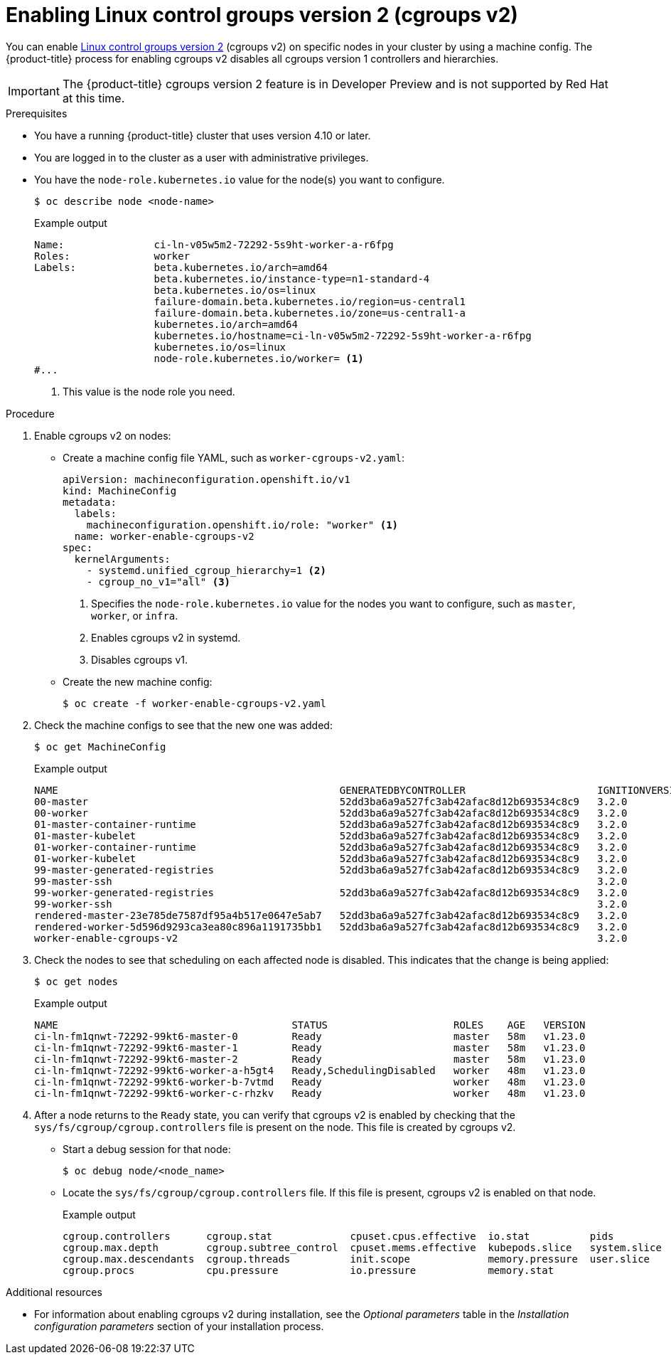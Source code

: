 // Module included in the following assemblies:
//
// * nodes/nodes-nodes-working.adoc
// * post_installation_configuration/machine-configuration-tasks.adoc

:_content-type: PROCEDURE
[id="nodes-nodes-cgroups-2_{context}"]
= Enabling Linux control groups version 2 (cgroups v2)

You can enable link:https://www.kernel.org/doc/html/latest/admin-guide/cgroup-v2.html[Linux control groups version 2] (cgroups v2) on specific nodes in your cluster by using a machine config. The {product-title} process for enabling cgroups v2 disables all cgroups version 1 controllers and hierarchies.

[IMPORTANT]
====
The {product-title} cgroups version 2 feature is in Developer Preview and is not supported by Red Hat at this time.
====

.Prerequisites
* You have a running {product-title} cluster that uses version 4.10 or later.
* You are logged in to the cluster as a user with administrative privileges.
* You have the `node-role.kubernetes.io` value for the node(s) you want to configure.
+
[source,terminal]
----
$ oc describe node <node-name>
----
+
.Example output
[source,terminal]
----
Name:               ci-ln-v05w5m2-72292-5s9ht-worker-a-r6fpg
Roles:              worker
Labels:             beta.kubernetes.io/arch=amd64
                    beta.kubernetes.io/instance-type=n1-standard-4
                    beta.kubernetes.io/os=linux
                    failure-domain.beta.kubernetes.io/region=us-central1
                    failure-domain.beta.kubernetes.io/zone=us-central1-a
                    kubernetes.io/arch=amd64
                    kubernetes.io/hostname=ci-ln-v05w5m2-72292-5s9ht-worker-a-r6fpg
                    kubernetes.io/os=linux
                    node-role.kubernetes.io/worker= <1>
#...
----
<1> This value is the node role you need.

.Procedure

. Enable cgroups v2 on nodes:

* Create a machine config file YAML, such as `worker-cgroups-v2.yaml`:
+
[source,yaml]
----
apiVersion: machineconfiguration.openshift.io/v1
kind: MachineConfig
metadata:
  labels:
    machineconfiguration.openshift.io/role: "worker" <1>
  name: worker-enable-cgroups-v2
spec:
  kernelArguments:
    - systemd.unified_cgroup_hierarchy=1 <2>
    - cgroup_no_v1="all" <3>
----
<1> Specifies the `node-role.kubernetes.io` value for the nodes you want to configure, such as `master`, `worker`, or `infra`.
<2> Enables cgroups v2 in systemd.
<3> Disables cgroups v1.

* Create the new machine config:
+
[source,terminal]
----
$ oc create -f worker-enable-cgroups-v2.yaml
----

. Check the machine configs to see that the new one was added:
+
[source,terminal]
----
$ oc get MachineConfig
----
+
.Example output
[source,terminal]
----
NAME                                               GENERATEDBYCONTROLLER                      IGNITIONVERSION   AGE
00-master                                          52dd3ba6a9a527fc3ab42afac8d12b693534c8c9   3.2.0             33m
00-worker                                          52dd3ba6a9a527fc3ab42afac8d12b693534c8c9   3.2.0             33m
01-master-container-runtime                        52dd3ba6a9a527fc3ab42afac8d12b693534c8c9   3.2.0             33m
01-master-kubelet                                  52dd3ba6a9a527fc3ab42afac8d12b693534c8c9   3.2.0             33m
01-worker-container-runtime                        52dd3ba6a9a527fc3ab42afac8d12b693534c8c9   3.2.0             33m
01-worker-kubelet                                  52dd3ba6a9a527fc3ab42afac8d12b693534c8c9   3.2.0             33m
99-master-generated-registries                     52dd3ba6a9a527fc3ab42afac8d12b693534c8c9   3.2.0             33m
99-master-ssh                                                                                 3.2.0             40m
99-worker-generated-registries                     52dd3ba6a9a527fc3ab42afac8d12b693534c8c9   3.2.0             33m
99-worker-ssh                                                                                 3.2.0             40m
rendered-master-23e785de7587df95a4b517e0647e5ab7   52dd3ba6a9a527fc3ab42afac8d12b693534c8c9   3.2.0             33m
rendered-worker-5d596d9293ca3ea80c896a1191735bb1   52dd3ba6a9a527fc3ab42afac8d12b693534c8c9   3.2.0             33m
worker-enable-cgroups-v2                                                                      3.2.0             10s
----

. Check the nodes to see that scheduling on each affected node is disabled. This indicates that the change is being applied:
+
[source,terminal]
----
$ oc get nodes
----
+
.Example output
[source,terminal]
----
NAME                                       STATUS                     ROLES    AGE   VERSION
ci-ln-fm1qnwt-72292-99kt6-master-0         Ready                      master   58m   v1.23.0
ci-ln-fm1qnwt-72292-99kt6-master-1         Ready                      master   58m   v1.23.0
ci-ln-fm1qnwt-72292-99kt6-master-2         Ready                      master   58m   v1.23.0
ci-ln-fm1qnwt-72292-99kt6-worker-a-h5gt4   Ready,SchedulingDisabled   worker   48m   v1.23.0
ci-ln-fm1qnwt-72292-99kt6-worker-b-7vtmd   Ready                      worker   48m   v1.23.0
ci-ln-fm1qnwt-72292-99kt6-worker-c-rhzkv   Ready                      worker   48m   v1.23.0
----

. After a node returns to the `Ready` state, you can verify that cgroups v2 is enabled by checking that the `sys/fs/cgroup/cgroup.controllers` file is present on the node. This file is created by cgroups v2.
+
* Start a debug session for that node:
+
[source,terminal]
----
$ oc debug node/<node_name>
----
+
* Locate the `sys/fs/cgroup/cgroup.controllers` file. If this file is present, cgroups v2 is enabled on that node.
+
.Example output
[source,terminal]
----
cgroup.controllers	cgroup.stat		cpuset.cpus.effective  io.stat		pids
cgroup.max.depth	cgroup.subtree_control	cpuset.mems.effective  kubepods.slice	system.slice
cgroup.max.descendants	cgroup.threads		init.scope	       memory.pressure	user.slice
cgroup.procs		cpu.pressure		io.pressure	       memory.stat
----

[role="_additional-resources"]
.Additional resources

* For information about enabling cgroups v2 during installation, see the _Optional parameters_ table in the _Installation configuration parameters_ section of your installation process.

//this should be an xref someday

